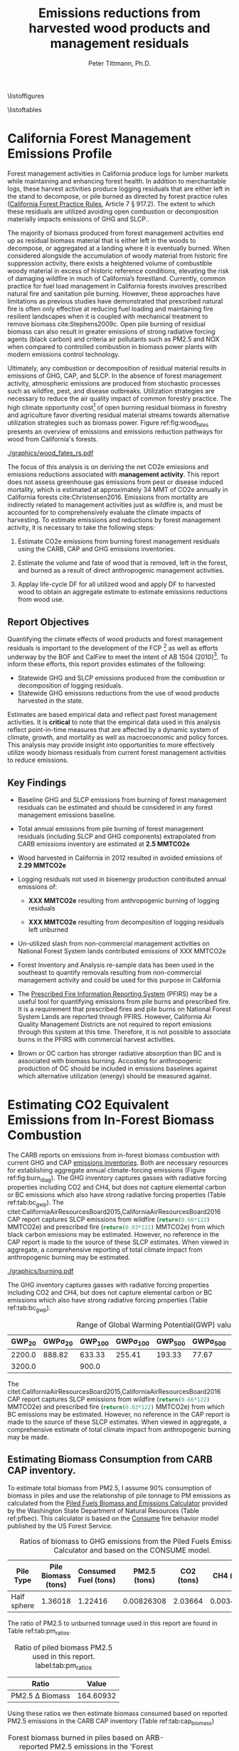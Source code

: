 #+TITLE: Emissions reductions from harvested wood products and management residuals
#+AUTHOR: Peter Tittmann, Ph.D.
#+email: pwt@berkeley.edu
#+LaTeX_CLASS: article
#+LaTeX_CLASS_OPTIONS: [a4paper]
#+LaTeX_HEADER: \usepackage{amssymb,amsmath}
#+LaTeX_HEADER: \usepackage{natbib}
#+LaTeX_HEADER: \usepackage[margin=2cm]{geometry}
#+LaTeX_HEADER: \usepackage{fancyhdr} %For headers and footers
#+LaTeX_HEADER: \pagestyle{fancy} %For headers and footers
#+LATEX_HEADER: \usepackage{acronym}
#+LATEX_HEADER_EXTRA:\acrodef{GHG}{Greenhouse Gas}
#+LATEX_HEADER_EXTRA:\acrodef{SLCP}{Short-Lived Climate Pollutants}
#+LATEX_HEADER_EXTRA:\acrodef{CAP}{Criteria Air Pollutants}
#+LATEX_HEADER_EXTRA:\acrodef{PM2.5}{Particulate Matter 2.5 $\mu$m}
#+LATEX_HEADER_EXTRA:\acrodef{NOX}{Oxides of Nitrogen}
#+LATEX_HEADER_EXTRA:\acrodef{CO2e}{Carbon Dioxide Equivalents}
#+LATEX_HEADER_EXTRA:\acrodef{CARB}{California Air Resources Board}
#+LATEX_HEADER_EXTRA:\acrodef{DF}{Displacement Factor}
#+LATEX_HEADER_EXTRA:\acrodef{FCP}{Forest Climate Plan}
#+LATEX_HEADER_EXTRA:\acrodef{BOF}{California Board of Forestry}
#+LATEX_HEADER_EXTRA:\acrodef{BC}{Black Carbon}
#+LATEX_HEADER_EXTRA:\acrodef{TC}{Total Carbon}
#+LATEX_HEADER_EXTRA:\acrodef{BOE}{California Board of Equalization}
#+LATEX_HEADER_EXTRA:\acrodef{TPO}{Timber Products Output}
#+LATEX_HEADER_EXTRA:\acrodef{OC}{Organic Carbon}
#+LaTeX_HEADER: \usepackage{lastpage} %For getting page x of y
#+LaTeX_HEADER: \usepackage{float} %Allows the figures to be positioned and formatted nicely
#+LaTeX_HEADER: \floatstyle{boxed} %using this
#+LaTeX_HEADER: \usepackage{draftwatermark}
#+LaTeX_HEADER: \restylefloat{figure} %and this command
#+LaTeX_HEADER: \usepackage{url} %Formatting of yrls
#+LATEX_HEADER: \rhead{\includegraphics[width=3cm]{berkeley}}
#+LaTeX_HEADER: \chead{}
#+LaTeX_HEADER: \lfoot{Draft}
#+LaTeX_HEADER: \cfoot{}
#+LaTex_HEADER: \setlength{\parskip}{1em}
#+LaTeX_HEADER: \rfoot{\thepage\ of \pageref{LastPage}}


\pagebreak

\thispagestyle{empty}
 
\listoffigures
 
\listoftables
 
\newpage
 
\pagenumbering{arabic}

* California Forest Management Emissions Profile

Forest management activities in California produce logs for lumber markets while maintaining and enhancing forest health. In addition to merchantable logs, these harvest activities produce logging residuals that are either left in the stand to decompose, or pile burned as directed by forest practice rules ([[http://calfire.ca.gov/resource_mgt/downloads/2013_FP_Rulebook_with_Tech_RuleNo1.pdf][California Forest Practice Rules]], Article 7 §
917.2). The extent to which these residuals are utilized avoiding open combustion or decomposition materially impacts emissions of \ac{GHG} and \ac{SLCP}..

The majority of biomass produced from forest management activities end up as residual biomass material that is either left in the woods to decompose, or aggregated at a landing where it is eventually burned. When considered alongside the accumulation of woody material from historic fire suppression activity, there exists a heightened volume of combustible woody material in excess of historic reference conditions, elevating the risk of damaging wildfire in much of California’s forestland. Currently, common practice for fuel load management in California forests involves prescribed natural fire and sanitation pile burning. However, these approaches have limitations as previous studies have demonstrated that prescribed natural fire is often only effective at reducing fuel loading and maintaining fire resilient landscapes when it is coupled with mechanical treatment to remove biomass cite:Stephens2009c. Open pile burning of residual biomass can also result in greater emissions of strong radiative forcing agents (black carbon) and criteria air pollutants such as \ac{PM2.5} and \ac{NOX} when compared to controlled combustion in biomass power plants with modern emissions control technology. 

Ultimately, any combustion or decomposition of residual material results in emissions of \ac{GHG}, \ac{CAP}, and \ac{SLCP}. In the absence of forest management activity, atmospheric emissions are produced from stochastic processes such as wildfire, pest, and disease outbreaks. Utilization strategies are necessary to reduce the air quality impact of common forestry practice. The high climate opportunity cost[fn:4] of open burning residual biomass in forestry and agriculture favor diverting residual material streams towards alternative utilization strategies such as biomass power. Figure ref:fig:wood_fates presents an overview of emissions and emissions reduction pathways for wood from California's forests. 

#+CAPTION: Overview of fates of wood resulting from harvest and mortality in California forests. Note that time is not represented in this figure. \label{fig:wood_fates} 
#+ATTR_LATEX: :width 0.75\textwidth
[[./graphics/wood_fates_rs.pdf]]


The focus of this analysis is on deriving the net \ac{CO2e} emissions and emissions reductions associated with *management activity*. This report does not assess greenhouse gas emissions from pest or disease induced mortality, which is estimated at approximately 34 MMT of \ac{CO2e} annually in California forests cite:Christensen2016. Emissions from mortality are indirectly related to management activities just as wildfire is, and must be accounted for to comprehensively evaluate the climate impacts of harvesting. To estimate emissions and reductions by forest  management activity, it is necessary to take the following steps:

1. Estimate \ac{CO2e} emissions from burning forest management
   residuals using the \ac{CARB}, \ac{CAP} and \ac{GHG} emissions inventories.

2. Estimate the volume and fate of wood that is removed, left in the
   forest, and burned as a result of direct anthropogenic management
   activities.

3. Applay life-cycle \ac{DF} for all utilized wood and apply \ac{DF} to harvested wood to obtain an aggregate estimate to estimate emissions reductions from wood use.

** Report Objectives

Quantifying the climate effects of wood products and forest management
residuals is important to the development of the \ac{FCP} [fn:1] as well as efforts underway by the \ac{BOF} and CalFire to meet the intent of AB 1504 (2010)[fn:2]. To
inform these efforts, this report provides estimates of the following:

 - Statewide \ac{GHG} and \ac{SLCP} emissions produced from the combustion or
   decomposition of logging residuals.
 - Statewide \ac{GHG} emissions reductions from the use of wood products harvested in
   the state.


Estimates are based empirical data and reflect past forest
management activities. It is *critical* to note that the empirical
data used in this analysis reflect point-in-time measures that are
affected by a dynamic system of climate, growth, and mortality as well as macroeconomic and policy forces. This analysis may provide insight into
opportunities to more effectively utilize woody biomass residuals from
current forest management activities to reduce emissions. 

** Key Findings
- Baseline \ac{GHG} and \ac{SLCP} emissions from burning of forest
  management residuals can be estimated and should be considered in
  any forest management emissions baseline.

- Total annual emissions from pile burning of forest management residuals
  (including \ac{SLCP} and \ac{GHG} components) extrapolated from CARB emissions
  inventory are estimated at *2.5 MMTCO2e*

- Wood harvested in California in 2012 resulted in avoided emissions of
  *2.29 MMTCO2e*

- Logging residuals not used in bioenergy production contributed annual
  emissions of:
  - *XXX MMTCO2e* resulting from anthropogenic burning of logging residuals

  - *XXX MMTCO2e* resulting from decomposition of logging residuals left
    unburned

- Un-utilized slash from non-commercial management activities on
  National Forest System lands contributed emissions of XXX MMTCO2e

- Forest Inventory and Analysis re-sample data has been used in the
  southeast to quantify removals resulting from non-commercial
  management activity and could be used for this purpose in California

- The [[https://ssl.arb.ca.gov/pfirs/][Prescribed Fire Information Reporting System]] (PFIRS) may be a useful tool for quantifying
  emissions from pile burns and prescribed fire. It is a requirement that prescribed fires and pile
  burns on National Forest System Lands are reported through PFIRS. However, California Air Quality Management
  Districts are not required to report emissions through this system at this time. Therefore, it is not possible to associate burns in the PFIRS with commercial harvest activities.

- Brown or \ac{OC} carbon has stronger radiative absorption than \ac{BC} and is associated with biomass burning. Accosting for anthropogenic production of \ac{OC} should be included in emissions baselines against which alternative utilization (energy) should be measured against.

* Estimating CO2 Equivalent Emissions from In-Forest Biomass Combustion


The \ac{CARB} reports on emissions from in-forest biomass combustion with current \ac{GHG} and \ac{CAP} [[http://www.arb.ca.gov/ei/ei.htm][emissions inventories]]. Both are necessary resources for establishing aggregate annual climate-forcing emissions (Figure ref:fig:burn_diag). 
The GHG inventory captures
gasses with radiative forcing properties including CO2 and CH4, but does not capture elemental
carbon or \ac{BC} emissions which also have strong radiative
forcing properties (Table ref:tab:bc_gwp). The citet:CaliforniaAirResourcesBoard2015,CaliforniaAirResourcesBoard2016
\ac{CAP} report captures \ac{SLCP} emissions from wildfire
(src_python{return(0.66*122)} MMTCO2e) and prescribed fire
(src_python{return(0.03*122)} MMTCO2e) from which black carbon emissions may be estimated. However, no reference in the CAP report is made to the source of these
SLCP estimates. When viewed in aggregate, a comprehensive reporting of total climate impact from anthropogenic burning may be estimated. 


#+CAPTION: Data sources available from CARB for estimating \ac{GHG} and \ac{SLCP} emissions from forest management. \label{fig:burn_diag}
#+ATTR_LATEX: :width 0.75\textwidth
#+Results: fig:burn_diag
[[./graphics/burning.pdf]]

The \ac{GHG} inventory captures
gasses with radiative forcing properties including CO2 and CH4, but does not capture elemental
carbon or \ac{BC} emissions which also have strong radiative
forcing properties (Table ref:tab:bc_gwp). 

#+NAME: tab:bc_gwp
#+BEGIN_SRC sqlite :db fcat_biomass.sqlite :colnames yes :exports results
select gwp_20 "GWP_{20}",
       gwp_20_std "GWP\sigma_{20}",
       gwp_100 "GWP_{100}",
       gwp_100_std "GWP\sigma_{100}",
       gwp_500 "GWP_{500}",
       gwp_500_std "GWP\sigma_{500}",
       source "Source" from bc_gwp;
#+END_SRC

#+CAPTION: Range of Global Warming Potential(GWP) values for Black Carbon.\label{tab:bc_gwp}
#+RESULTS: tab:bc_gwp
| GWP_{20} | GWP\sigma_{20} | GWP_{100} | GWP\sigma_{100} | GWP_{500} | GWP\sigma_{500} | Source                          |
|----------+----------------+-----------+-----------------+-----------+-----------------+---------------------------------|
|   2200.0 |         888.82 |    633.33 |          255.41 |    193.33 |           77.67 | citet:Fuglestvedt2010           |
|   3200.0 |                |     900.0 |                 |           |                 | citet:CaliforniaAirResourcesBoard2015 |


The citet:CaliforniaAirResourcesBoard2015,CaliforniaAirResourcesBoard2016
\ac{CAP} report captures \ac{SLCP} emissions from wildfire
(src_python{return(0.66*122)} MMTCO2e) and prescribed fire
(src_python{return(0.03*122)} MMTCO2e) from which \ac{BC} emissions may be estimated. However, no reference in the \ac{CAP} report is made to the source of these
SLCP estimates. When viewed in aggregate, a comprehensive estimate of total climate impact from anthropogenic burning may be made. 
** Estimating Biomass Consumption from \ac{CARB} \ac{CAP} inventory.

To estimate total biomass from \ac{PM2.5}, I assume 90% consumption of biomass in piles and use the relationship of pile tonnage to PM emissions as calculated from the [[http://depts.washington.edu/nwfire/piles/][Piled Fuels Biomass and Emissions Calculator]] provided by the Washington State Department of Natural Resources (Table ref:pfbec). This calculator is based on the [[http://www.fs.fed.us/pnw/fera/research/smoke/consume/index.shtml][Consume]] fire behavior model published by the US Forest Service. 

#+NAME: tab:pfe_calc
#+BEGIN_SRC python :results raw :exports results
import pandas as pd
from tabulate import tabulate

# Emissions ratios frrom consume
pfbec = pd.read_csv('fera_pile_cemissions.csv', header=1)
items=['Pile Type',
       'Adjusted Volume (ft^3)',
       'Pile Biomass (tons)',
       'Consumed Fuel (tons)',
       'PM2.5 (tons)',
       'CO2 (tons)',
       'CH4 (tons)']
items.pop(1)
return(tabulate([list(row) for row in pfbec[items].values], headers=items, tablefmt = 'orgtbl'))
#+END_SRC
#+CAPTION: Ratios of biomass to \ac{GHG} emissions from the Piled Fuels Emissions Calculator and based on the CONSUME model. 
#+NAME: pfbec
#+RESULTS: tab:pfe_calc
| Pile Type   | Pile Biomass (tons) | Consumed Fuel (tons) | PM2.5 (tons) | CO2 (tons) | CH4 (tons) |
|-------------+---------------------+----------------------+--------------+------------+------------|
| Half sphere |             1.36018 |              1.22416 |   0.00826308 |    2.03664 | 0.00343071 |


The ratio of \ac{PM2.5} to unburned tonnage used in this report are found in Table ref:tab:pm_ratios. 

#+CAPTION: Ratio of piled biomass \ac{PM2.5} used in this report. label:tab:pm_ratios
| Ratio                  |     Value |
|------------------------+-----------|
| \ac{PM2.5} \Delta Biomass | 164.60932 |
#+TBLFM: @2$2=remote(pfbec,@2$2)/remote(pfbec,@2$4)


Using these ratios we then estimate biomass consumed based on reported \ac{PM2.5} emissions in the \ac{CARB} \ac{CAP} inventory (Table ref:tab:cap_biomass)



#+NAME:   tab:cap_pmbiomass2015
#+BEGIN_SRC sqlite :db fcat_biomass.sqlite :colnames yes :exports results
select year,printf("%.2f","PM2_5"*365) "PM2.5 (t)", printf("%.2f","PM2_5"*365*(1.360178/0.008263)) "Pile-Burned Biomass (t)" from cpe_allyears where eicsoun = 'FOREST MANAGEMENT';
#+END_SRC
#+CAPTION: Forest biomass burned in piles based on ARB-reported PM2.5 emissions in the 'Forest Management' category. label:tab:cap_biomass
#+RESULTS: tab:cap_pmbiomass2015
| YEAR | PM2.5 (t) | Pile-Burned Biomass (t) |
|------+-----------+-------------------------|
| 2000 |   5474.31 |               901129.28 |
| 2005 |   5474.31 |               901129.28 |
| 2010 |   5474.31 |               901129.28 |
| 2012 |    5477.3 |               901621.96 |
| 2015 |   5480.51 |               902150.69 |


** Estimating Black Carbon Emissions from Biomass Burning


\acf{BC} is not directly reported by statewide emissions summaries.\ac{BC} is a fraction of the \ac{TC} component of \ac{PM2.5}. \ac{PM2.5} emissions are published annually by \ac{CARB} ([[http://www.arb.ca.gov/ei/emissiondata.htm][Criteria air pollutant (CAP) emissions estimates]]). 
By using the 2015 CAP emissions estimates shown in Table ref:tab:arb_pm_ann with estimated ratios of 
smoldering to flaming combustion for hand/machine piled burns, prescribed 
natural fire and wildfire from citet:Ward1989, Black Carbon emissions
can be calculated from PM
2.5 with Eq. eqref:eq-bc


#+NAME: tab:arb_pm_ann
#+BEGIN_SRC sqlite :db fcat_biomass.sqlite :colnames yes :exports results
select eicsoun as 'Source (\ac{CARB} nomenclature)',
case when eicsoun = 'ALL VEGETATION'
     then 'Wildfire'
     when eicsoun = 'FOREST MANAGEMENT'
     then 'Pile burning'
     when eicsoun = 'WILDLAND FIRE USE (WFU)'
     then 'Prescribed natural fire'
end as 'Description',
printf("%.2f", pm2_5*365) as 'PM 2.5 (t y^{-1})' from cpe_2015 WHERE eicsoun in ('FOREST MANAGEMENT','WILDLAND FIRE USE (WFU)','ALL VEGETATION');
#+END_SRC

#+RESULTS: tab:arb_pm_ann
| Source (\ac{CARB} nomenclature) | Description             | PM 2.5 (t y^{-1}) |
|---------------------------------+-------------------------+-------------------|
| ALL VEGETATION                  | Wildfire                |         137630.15 |
| FOREST MANAGEMENT               | Pile burning            |           5480.51 |
| WILDLAND FIRE USE (WFU)         | Prescribed natural fire |           6802.43 |

#+CAPTION: Emissions of PM 2.5 in 2015 as reported by CARB \label{tab:arb_pm_ann}


Using the 2015 \ac{CAP} emissions estimates shown in Table ref:tab:arb_pm_ann with estimated ratios of smoldering to flaming combustion for hand/machine piled burns, prescribed natural fire and wildfire from citet:Ward1989, \ac{BC} emissions can be estimated from PM 2.5 using equation eqref:eq-bc


#+BEGIN_LaTeX
\begin{align}
BC &= \left( PM_{2.5} \times F \times TC_f \times BC_f\right) + \left( PM_{2.5} \times S \times TC_s \times BC_s\right) \label{eq-bc} \\
\text{where:} \nonumber \\
BC &= \text{Black Carbon (mass units)} \nonumber \\
PM_{2.5} &= PM_{2.5} \text{ (mass units)} \nonumber \\
F &= \text{Percent of combustion in flaming phase} \nonumber \\
TC_f &= \text{Total Carbon fraction of } PM_{2.5} \text{ for flaming phase} \nonumber \\
BC_f &= \text{Black Carbon fraction of Total Carbon for flaming phase} \nonumber \\
S &= \text{Percent of combustion in smoldering phase} \nonumber \\
TC_s &= \text{Total Carbon fraction of } PM_{2.5} \text{ for smoldering phase} \nonumber \\
BC_s &= \text{Black Carbon fraction of Total Carbon for smoldering phase} \nonumber
\end{align}
#+END_LaTeX

# [[http://mathurl.com/ha5ugpu.png]]



The ratio of smoldering to flaming combustion behavior for each biomass burning scenario means that each has a different \ac{BC} \Delta \ac{PM2.5}
ratio. To arrive at a rough estimate of \ac{BC} emissions based on PM2.5, ratios from  citet:Ward1989 and citet:Jenk1996 ratios in Table ref:tab:bc_pm are used herein.
#+NAME:   tab:bc_pm
#+BEGIN_SRC sqlite :db fcat_biomass.sqlite :colnames yes :exports results
select combustion 'Combustion', context 'Context', avg(tc)/100 'TC t^{-1} \ac{PM2.5}',avg(tc_coefv) 'TC_{Cv} t^{-1} \ac{PM2.5}', avg(ec)/100 'BC t^{-1} TC', avg(ec_coefv) 'BC_{Cv} t^{-1} \ac{PM2.5}', avg(oc)/100 'OC t^{-1} TC' from ward89_2 group by context, combustion;


-- Old one bad
--select source as 'Source', 
--       "Unnamed 0" as 'BC_f t^{-1} PM',
--       "Unnamed 1" as 'BC_s t^{-1} PM'
--       tc_f_cv as 'TC_f^{Cv} t^{-1} PM',
--       ec_f_cv as 'BC_f^{Cv} t^{-1} TC', 
--       tc_s_cv as 'TC_s^{Cv} t^{-1} PM',
--       ec_s_cv as 'BC_s^{Cv} t^{-1} TC' from ec_ratios;

#+END_SRC
#+CAPTION: Factors used for calculating \ac{BC} emissions. Combustion refers to flaming (f) or smoldering(s) phases and context establishes if the ratio is used in on modeling emissions from wildfire (wf) or pile burns (p). \ac{BC} is a fraction of \ac{TC} which is a fraction of total \ac{PM2.5}. \ac{OC} is reported here for reference only. Coefficients of variation (C_v) are reported here as well. \label{tab:bc_pm}
#+RESULTS: tab:bc_pm
| Combustion | Context | TC t^{-1} \ac{PM2.5} | TC_{Cv} t^{-1} \ac{PM2.5} | BC t^{-1} TC | BC_{Cv} t^{-1} \ac{PM2.5} | OC t^{-1} TC |
|------------+---------+----------------------+---------------------------+--------------+---------------------------+--------------|
| f          | p       |                0.621 |                      0.07 |        0.023 |                      0.15 |        0.598 |
| s          | p       |                0.587 |                      0.03 |         0.02 |                      0.41 |       0.5675 |
| f          | wf      |                0.608 |                      0.09 |       0.1108 |                     0.506 |       0.4976 |
| s          | wf      |                0.641 |                      0.08 |        0.045 |                      0.29 |      0.59625 |

Given the variance in \ac{BC} production from smoldering (\pm 15%) and flaming (\pm 41%) phases (Table ref:tab:bc_pm), actual emissions of \ac{BC}  may vary substantially depending on combustion. In addition to these estimates cite:Chow2010 provides an alternative source for estimates of \ac{BC} and \ac{OC} emissions in the state in 2006. Further work is necessary to evaluate the impacts of \ac{OC} on the net \ac{CO2e} emissions from pile burning. cite:Pokhrel2016 estimated the absorptive properties of \ac{OC} to be 1.5 - 2.5 that of \ac{BC}. cite:Chow2010 estimated that 29,530 Mt of \ac{OC} was emitted from wildfires in 2006. 

# [[https://github.com/peteWT/fcat_biomass/blob/master/graphics/bc_prob_gwp.png?raw=true]]


** Estimating \ac{GHG} Emissions from Biomass Burning
   The \ac{CARB} GHG emissions inventory resolved to combustion source (piles, prescribed, etc.) for forests and rangelands has not been updated since 2004. To provide a comparable estimate of GHG emissions from pile burning we use the ratio of \ac{PM2.5} to the net \ac{CO2e} emissions from all \ac{GHG} species produced from the Piled Fuels Eissions Calculator (CONSUME model equations) sources two approaches are taken. As \ac{PM2.5} is reported in the \ac{CAP} for pile burning we can apply this ratio to estimate \ac{GHG} emissions for the same time period.


To estimate \ac{GHG} emissions from *pile burning*, we use the ratio of
\ac{PM2.5} to CO2 and to CH4 from the Piled Fuels Emissions Calculator. These ratios are then applied to \ac{CARB}-reported \ac{PM2.5} emissions to estimate \ac{GHG} emissions (Table ref:tab:pfe_calc).


\ac{GHG} emissions from *wildfire and prescribed fire* are difficult to estimate at present but the
[[http://www.arb.ca.gov/cc/inventory/archive/tables/net_co2_flux_2007-11-19.pdf][\ac{CARB} \ac{GHG} emissions inventory]] provided estimates for years between 1994 and 2004 (Table ref:arb_ghg_2004).

#+NAME: arb_ghg_2004
#+BEGIN_SRC sqlite :db fcat_biomass.sqlite :colnames yes :exports results
select sc_cat as "Source Category", printf("%.2f",avg(mmtco2e)) as "Average annual emissions 1994-2004 MMt CO2e" from arb_co2 where sc_cat in ('Forest and rangeland fires', 'Timber harvest slash')  group by sc_cat;
#+END_SRC
#+CAPTION: Annual \ac{GHG} Emissions estimated from CARB \ac{GHG} emissions inventory \label{arb_ghg_2004}
#+RESULTS: arb_ghg_2004
| Source Category            | Average annual emissions 1994-2004 MMt CO2e |
|----------------------------+---------------------------------------------|
| Forest and rangeland fires |                                        2.02 |
| Timber harvest slash       |                                        0.16 |

** Estimating Total Emissions from Biomass Burning
label:sec:pile_emissions

To arrive at an annual estimate of total \ac{CO2e} emissions, we combine \ac{BC} emissions estimates from the \ac{CARB} \ac{CAP} Emissions Inventory with the  [[http://www.fs.fed.us/pnw/fera/research/smoke/consume/index.shtml][USFS CONSUME]] model combustion ratios. Overall, this analysis demonstrates that substantial emissions from forest management residuals have been reported by CARB emissions inventories and that such inventories could be utilized to establish a baseline condition for \ac{CO2e} emissions from forest management (Table ref:tab:pile_summary). 

Total emissions resulting from *pile burned* forest management residuals
can then be derived for the two greenhouse gasses produced from pile
burning (CO2, CH4) and from BC (Table ref:tab:arb_pm_ann).

#+NAME: tab:emissions_pb
#+BEGIN_SRC python :results raw :exports results
import utils as ut
import pandas as pd
from tabulate import tabulate

#GWP
ch4 = ut.ch4GWP

#SQLite Database connection
sqdb = ut.sqlitedb('fcat_biomass')

# Emissions ratios frrom consume
pfbec = pd.read_csv('fera_pile_cemissions.csv', header=1)

#Emissions ratios for BC from PM2.5
ward = ut.gData('13UQtRfNBSJ81PXxbYSnB2LrjHePNcvhJhrsxRBjHpoY', 475419971)

pmAnn = pd.read_sql('''
                        select year,
                                eicsoun,
                                "PM2_5"*365 an_pm25_av
                        from cpe_allyears
                        where eicsoun = 'FOREST MANAGEMENT';
                    ''', sqdb['cx'])


def pmSpRatio(sp):
    """
    calculate ratio of pm2.5 to species (CH4, Co2, biomass, etc.
    """
    return pfbec[sp]/pfbec['PM2.5 (tons)']

def bioPm(pm):
    """
    calculate biomass from Consume ratio for PM2.5
    """
    return pm * (pfbec['Pile Biomass (tons)']/pfbec['PM2.5 (tons)'])

#Calculate CO2 from biomass
co2t = lambda x: x * pmSpRatio('CO2 (tons)')

#Calculate CH4 from biomass
ch4t = lambda x: x* pmSpRatio('CH4 (tons)')

pmAnn['biomass_t']=pmAnn.an_pm25_av.apply(bioPm)
pmAnn['co2_t'] = pmAnn.an_pm25_av.apply(co2t)
pmAnn['ch4_t'] = pmAnn.an_pm25_av.apply(ch4t)
pmAnn['ch4_co2e'] = pmAnn.ch4_t * ch4
pmAnn['bc_co2e']= pmAnn.an_pm25_av.apply(ut.pm2bcPiles)
pmAnn['bc_co2e_h']= pmAnn.an_pm25_av.apply(ut.pm2bcPiles, est='high')
pmAnn['bc_co2e_l']= pmAnn.an_pm25_av.apply(ut.pm2bcPiles, est='low')
#pmAnn['t_co2e']= pmAnn.co2_t + pmAnn.ch4_co2e + pmAnn.bc_co2e

return(tabulate([list(row) for row in pmAnn[['YEAR','EICSOUN','co2_t','ch4_co2e','bc_co2e','bc_co2e_h','bc_co2e_l']].values], headers=['Year','Emissions source','CO2 (t)', 'CH4 (tCO2e)', 'BC (tCO2e)', 'BC-h (tCO2e)', 'BC-l (tCO2e)'], tablefmt = 'orgtbl'))
#+END_SRC

#+NAME: bc_emissions
#+RESULTS: tab:emissions_pb
| Year | Emissions source  |     CO2 (t) | CH4 (tCO2e) |  BC (tCO2e) | BC-h (tCO2e) | BC-l (tCO2e) |
|------+-------------------+-------------+-------------+-------------+--------------+--------------|
| 2000 | FOREST MANAGEMENT | 1.34928e+06 |     56821.3 | 6.21335e+06 |  7.18357e+06 |  5.31602e+06 |
| 2005 | FOREST MANAGEMENT | 1.34928e+06 |     56821.3 | 6.21335e+06 |  7.18357e+06 |  5.31602e+06 |
| 2010 | FOREST MANAGEMENT | 1.34928e+06 |     56821.3 | 6.21335e+06 |  7.18357e+06 |  5.31602e+06 |
| 2012 | FOREST MANAGEMENT | 1.35002e+06 |     56852.3 | 6.21674e+06 |  7.18749e+06 |  5.31892e+06 |
| 2015 | FOREST MANAGEMENT | 1.35081e+06 |     56885.7 | 6.22039e+06 |  7.19171e+06 |  5.32204e+06 |

The total \ac{CO2e} emissions from pile burning forestry residuals as reported by \ac{CARB} are shown in Table ref:tab:pile_summary 


#+NAME: tab:pile_summary
|  MMt CO2e | Source                                   |
|-----------+------------------------------------------|
| 1.4065744 | \ac{CO2e} \ac{GHG} pile burning          |
|   6.21335 | \ac{CO2e} \ac{BC}  pile burning          |
|   7.18357 | \ac{CO2e} \ac{BC}  pile burning  -- high |
|   5.31602 | \ac{CO2e} \ac{BC}  pile burning  -- high |
|-----------+------------------------------------------|
| 7.6199244 | *Total MMt CO2e*                         |
#+TBLFM: $1=vsum(@2..3)::@2$1=(vmean(remote(bc_emissions,@2$3..@6$3))+vmean(remote(bc_emissions,@2$4..@6$4)))/1000000::@3$1=vmean(remote(bc_emissions,@3$5)/1000000::@4$1=vmean(remote(bc_emissions,@3$6)/1000000::@5$1=vmean(remote(bc_emissions,@3$7)/1000000
#+CAPTION: Total annual \ac{CO2e} emissions estimate from pile burning of forestry residuals.

These emissions are substantial and represent a significant opportunity to increase emissions reduction already realized from forestry. Ensuring that piled biomass from forest management activities are chipped and used in energy applications could eliminate up to 83% (7.18 MMT \ac{CO2e}) of these emissions. 

* Estimating Emissions Impact from Utilization of Harvested Wood
Wood harvested from California's forests are utilized in a variety of construction,
landscaping, and consumer products. During the manufacture of these products, this wood is fractionated 
through a multi-stage process of harvesting, processing, and utilization to reside in several residual biomass fates (below). 

+ Logging Residuals :: Tops, limbs, and sub-merchantable material produced from harvest activities in the woods. These residuals may be left on site to naturally decompose or disposed of by anthropogenic pile burning or wildfire.
+ Processing (Mill) Residuals :: Sawdust, shavings, bark, and off cuts from primary and secondary manufacturing. These residuals may be directed towards alternative product streams (i.e. wood pellet, wood chip, power and heat generation) or sent to a landfill.
+ Construction Debris :: Fraction of wood used in construction or finished products that are not integrated into its final form. These residuals are most commonly sent to a landfill.
+ Demolition :: Wood used in construction that has reached the end of its useful life. These residuals are most commonly sent to a landfill.

These biomass fates have widely variable time horizons for the return of fixed carbon to the atmosphere. The extent to to which harvested wood is utilized can greatly influence the net emissions impact attributed to the initial forest management activity. While wood products used in construction, finished products, or other stable environments may sequester carbon for a long period, residues sent to landfills or left in the woods as slash emit climate forcing gasses to the atmosphere. Some of these wood residues may be redirected towards alternative controlled combustion applications (i.e., pellet production, power and heat generation)to avoid emissions.

Ultimately the fate of these pools are determined by a highly dynamic political and economic system. To understand how policy decisions will impact the fate and subsequent climate impact of harvested wood products, a detailed process model is necessary to track the distribution of harvested wood material. Figure ref:wood_fates

# [[https://www.lucidchart.com/publicSegments/view/52a1774e-7722-4ebf-8e1a-e8fc6837bfee/image.png]] 

** Disposition of Harvested Wood in California.
To provide a rough estimate of the fate of annually harvested roundwood material, we estimate the volume of wood biomass residing in logging, processing, and construction residuals. To estimate current values, we apply known milling efficiency improvements, logging utilization rates, and construction use efficiency to historical production volumes. 
*** Logging Residues
 According to citet:Morgan, logging residues produced from sawlog harvest can be estimated using a factor of 0.0302 (+/-.0123 @95%CI) times the total cubic sawlog volume delivered to a mill. citet:Simmons2014 found that logging utilization has decreased in Idaho from 1990 to 2011 by 72%. Unfortunately, we cannot say how logging residue production has changed over time in California. For the purpose of this analysis, we will assume that similar changes have occurred in California timber harvesting. 

 We estimate logging residue production factor for years before 1990 based on the following equation. We assume 1990 residue ratios for all years prior.

 #+BEGIN_LaTeX

 \begin{align*}
 V\llap{--}lr_{x} = V\llap{--}rw_{x}\left(\eta_{04}+\left(\eta_{o4}\eta_\Delta\right)\right)\\
 \text{Where:}\\
 V\llap{--}rw_{x} = \text{Rundwood volume harvested in year }x\\
 \eta_{04} = \mathcal{N}(0.0302,0.0123) \text{ ratio of logging residues to roundwood harvested in CA, 2004}\\
 \eta_\Delta = 0.72 \text{ (percent change in efficiency over time period)}\\
 \end{align*}
 #+END_LaTeX

 For logging residue production factors between 1990 and 2004, we calculate logging residues by adjusting the logging residual ratio reported by citet:Morgan with the percent change in logging residual ratios estimated for Idaho by citet:Simmons2014. To reflect the uncertainty in the estimate provided by citet:Morgan, we estimate the logging residual using a randomly selected value from a normal probability distribution defined by the estimate and upper and lower bounds of the 95% confidence interval provided:

 #+BEGIN_LaTeX

 \begin{align*}
 V\llap{--}lr_{x} = V\llap{--}rw_{x}\left(\eta_{04}+ \left(\eta_{04}\left(\left(Y_1-x\right)\frac{\eta_\Delta}{Y_\Delta}\right)\right)\right)\\
 \text{Where:}\\
 V\llap{--}rw_{x} = \text{Roundwood volume harvested in year }x\\
 \eta_{04} = \mathcal{N}(0.0302,0.0123) \text{ ratio of logging residues to roundwood harvested in CA, 2004}\\
 Y_1 = 2004 \text{ (year for which logging residual estimate available for CA)} \\
 x = \text{year for which logging residues are calculated}\\
 \eta_\Delta = 0.72 \text{ (percent change in logging residue ratio over time period)}\\
 Y_\Delta = 21\text{ (number of years over which logging residue ratio decreased)}
 \end{align*}
 #+END_LaTeX

 Logging residual volume in years following 2004 are calculated as follows:

 #+BEGIN_LaTeX
 \begin{align*}
 V\llap{--}lr_{x} = V\llap{--}rw_{x}\left(\eta_{04}- \left(\eta_{04}\left(\left(x-Y_1\right)\frac{\eta_\Delta}{Y_\Delta}\right)\right)\right)\\
 \text{Where:}\\
 V\llap{--}rw_{x} = \text{Rundwood volume harvested in year }x\\
 \eta_{04} = \mathcal{N}(0.0302,0.0123) \text{ ratio of logging residues to roundwood harvested in CA, 2004}\\
 Y_1 = 2004 \text{ (year for which logging residual estimate available for CA)} \\
 x = \text{year for which logging residues are calculated}\\
 \eta_\Delta = 0.72 \text{ (percent change in logging residue ratio over time period)}\\
 Y_\Delta = 21\text{ (number of years over which logging residue ratio decreased)}
 \end{align*}
 #+END_LaTeX
 
*** Processing Residues
 Milling efficiency has increased by roughly 14% in California in the period between 1970 and 2006 citet:Keegan2010. For this analysis we assume a continuous improvement such that for years prior to 1970, milling efficiency in year $x$ is calculated as:

 #+BEGIN_LaTeX

 \begin{align*}
 V\llap{--}mr_{x} = V\llap{--}rw_{x} \left(\eta_{70}-\left((Y_1-x)\frac{\eta_\Delta}{Y_\Delta}\right\right)\\
 \text{Where:}\\
 V\llap{--}rw_{x} = \text{Rundwood volume harvested in year }x\\
 \eta_{70} = 0.42 \text{ (milling efficiency in 1970)}\\
 Y_1 = 1970 \text{ (earliest year mill efficiency available for)} \\
 x = \text{year for which milling residues are calculated}\\
 \eta_\Delta = 0.06\text{ (increase in milling efficiency from 1970-2011)}\\
 Y_\Delta = 41\text{ (number of years overwhihc milling efficiency increased)}
 \end{align*}
 #+END_LaTeX

For years after 1970, milling efficiency for year $x$ is calculated as:

 #+BEGIN_LaTeX
 \begin{align*}
 V\llap{--}mr_{x} = V\llap{--}rw_{x} \left(\eta_{70}+\left((x-Y_1)\frac{\eta_\Delta}{Y_\Delta}\right\right)\\
 \text{Where:}\\
 V\llap{--}rw_{x} = \text{Rundwood volume harvested in year }x\\
 \eta_{70} = 0.42 \text{ (milling efficiency in 1970)}\\
 Y_1 = 1970 \text{ (earliest year mill efficiency available for)} \\
 x = \text{year for which milling residues are calculated}\\
 \eta_\Delta = 0.06\text{ (increase in milling efficiency from 1970-2011)}\\
 Y_\Delta = 41\text{ (number of years overwhihc milling efficiency increased)}
 \end{align*}
 #+END_LaTeX

*** Construction Residues
To estimate annualized construction waste material, we apply the ratio of construction and demolition debris to finished wood products from citet:McKeever2004 to roundwood harvest volumes from the \ac{BOE} (cite:CaliforniaStateBoardofEqualization2015). In 2002, construction debris was estimated as approximately 15% of the total wood used in construction. Of note is that the data from citeauthor:McKeever2004 is sparse and should be considered unreliable for years other than those for which it is reported. 

*** Demolition Debris 
Debris from wood produced from wood grown on California forestland is outside of the scope of this report.

*** Harvested Wood Residue Summary
The following Table ref:tab:me_and_lr presents ten year average estimates of logging and milling residuals, finished lumber, and construction debris based on \ac{BOE} roundwood harvest volumes.

#+NAME: tab:me_and_lr
 #+BEGIN_SRC python :results raw :exports results
 import pandas as pd
 import utils as ut
 from tabulate import tabulate
 
 sqdb = ut.sqlitedb()


 sqdb['cx'].create_function('log_res', 2, ut.lr)
 sqdb['cx'].create_function('mill_res', 2, ut.me)
 #crs = con.cursor()

 #first 'f' calculates annual volumes by pool, second 'f' calculates 10-year everage pools.

 #f = pd.read_sql_query('select year "Year", total_mmbf/{uc} as "Total RW", log_res(year, total_mmbf/{uc}) as "LR", mill_res(year, total_mmbf/{uc}) as "MR", (total_mmbf/{uc})-mill_res(year, total_mmbf/{uc}) "FL",((total_mmbf/{uc})-mill_res(year, total_mmbf/{uc}))*0.15 "CD" from boe'.format(uc=ut.mmbf2mcf), sqdb['cx'])

 f = pd.read_sql_query("""with foo as (select min(year)+10 mny from boe)
     select s1.year-10 "10-year start",
     	    s1.year "10-year end",
	    avg(s2.total_mmbf/{uc}) as "RW",
	    avg(log_res(s2.year, s2.total_mmbf/{uc})) as "LR",
	    avg(mill_res(s2.year, s2.total_mmbf/{uc})) as "MR",
	    avg((s2.total_mmbf/{uc})-mill_res(s2.year, s2.total_mmbf/{uc})) "FL",
	    avg(((s2.total_mmbf/{uc})-mill_res(s2.year, s2.total_mmbf/{uc}))*0.15) "CD"
	    from boe s1, 
	    	 boe s2,
		 foo
            where s2.year between s1.year - 10 and s1.year 
	    and s1.year >= foo.mny
	    group by s1.year 
	    order by s1.year;""".format(uc=ut.mmbf2mcf), sqdb['cx'])
 f.to_sql('tenyear_pools_boe', sqdb['cx'], if_exists = 'replace')
 return(tabulate([list(row) for row in f.values], headers=f.columns.tolist(), tablefmt = 'orgtbl'))
 #+END_SRC

#+ATTR_LATEX: :environment longtable
#+CAPTION: Ten-year average logging and mill residual estimates based on BOE harvest volumes in Million Cubic Feet (MCF). RW:Roundwood harvested, LR: Logging residues, MR: Mill Residues, FL: Finished Lumber, CD: Construction Debris
 #+RESULTS: tab:me_and_lr
 | 10-year start | 10-year end |      RW |      LR |      MR |      FL |      CD |
 |---------------+-------------+---------+---------+---------+---------+---------|
 |          1978 |        1988 | 681.701 | 35.8667 | 299.522 | 382.179 | 57.3269 |
 |          1979 |        1989 | 680.582 | 39.1867 | 300.229 | 380.353 | 57.0529 |
 |          1980 |        1990 | 681.083 | 42.8827 | 301.528 | 379.555 | 56.9333 |
 |          1981 |        1991 | 681.601 | 26.0422 | 302.612 | 378.989 | 56.8483 |
 |          1982 |        1992 | 686.631 | 41.6731 | 305.606 | 381.025 | 57.1538 |
 |          1983 |        1993 | 695.872 | 27.7535 | 310.422 | 385.451 | 57.8176 |
 |          1984 |        1994 | 678.459 | 31.3573 |   303.4 | 375.059 | 56.2589 |
 |          1985 |        1995 | 657.737 | 29.2765 | 294.892 | 362.845 | 54.4267 |
 |          1986 |        1996 | 631.918 | 30.4511 | 284.093 | 347.825 | 52.1738 |
 |          1987 |        1997 | 600.752 | 26.2797 | 270.919 | 329.833 | 49.4749 |
 |          1988 |        1998 | 560.495 | 27.6613 | 253.572 | 306.923 | 46.0384 |
 |          1989 |        1999 | 518.282 | 23.4008 | 235.308 | 282.975 | 42.4462 |
 |          1990 |        2000 | 477.206 | 21.3967 | 217.442 | 259.764 | 38.9645 |
 |          1991 |        2001 | 436.798 | 17.5221 |  199.72 | 237.078 | 35.5618 |
 |          1992 |        2002 | 411.648 | 14.6324 | 188.838 |  222.81 | 33.4214 |
 |          1993 |        2003 | 389.756 | 17.7573 | 179.386 |  210.37 | 31.5555 |
 |          1994 |        2004 | 370.287 | 13.1272 | 171.013 | 199.274 | 29.8912 |
 |          1995 |        2005 | 360.411 | 12.8691 | 166.982 | 193.429 | 29.0143 |
 |          1996 |        2006 | 349.131 | 13.0786 | 162.271 |  186.86 | 28.0291 |
 |          1997 |        2007 | 338.319 | 13.1462 | 157.756 | 180.563 | 27.0845 |
 |          1998 |        2008 |  321.14 | 9.48434 | 150.231 | 170.909 | 25.6364 |
 |          1999 |        2009 | 299.649 | 9.43141 |  140.54 | 159.109 | 23.8663 |
 |          2000 |        2010 | 283.222 | 9.09055 | 133.256 | 149.966 | 22.4949 |
 |          2001 |        2011 | 271.892 | 6.55437 | 128.347 | 143.545 | 21.5318 |
 |          2002 |        2012 | 266.945 | 8.22344 | 126.396 | 140.549 | 21.0823 |
 |          2003 |        2013 | 266.193 | 6.64381 | 126.488 | 139.705 | 20.9558 |
 |          2004 |        2014 | 262.901 | 5.53331 |  125.34 | 137.561 | 20.6341 |

** Emissions from Un-Utilized Residues
label:sec:boe_lr_emiss

Residuals not utilized in bioenergy applications or sent to a landfill eventually 
produce emissions through combustion or biological decomposition of the
material over time. Most of these residues originate from logging activity.  
To calculate \ac{CO2e} emissions from unutilized residues, I first estimate the total volume of biomass 
pile burned in forests using the \ac{CARB} estimate of \ac{PM2.5} (Section ref:sec:pile_emissions). Then, by comparing total volume of pile burned and bioenergy diverted biomass against the  total biomass volume from the \ac{TPO}, I resolve the remaining biomass volume as emitted through decomposition.  

*** Emissions from Decomposition of un-utilized forest management residuals:

Un-utilized residual biomass not consumed in pile burns decomposes over
time resulting in CH4  and CO2 emissions. To provide a
full picture of the emissions from residual material produced from
commercial timber harvesting in California, we must account for decomposition 
of unutilized logging residuals left on-site that are not burned. 

# [[# http://mathurl.com/h5ns5j4.png]]
#+BEGIN_LaTeX
\begin{align*}
LR_d &= LR - LR_{piles} - LR_{bio} \\
\text{where:}\\
LR_d &= \text{Logging residuals subject to anerobic decomposition} \\
LR &= \text{Total logging residue reported by TPO}\\
LR_{piles} &= \text{Logging residues combusted in anthropogenic pile burns}\\
LR_{bio} &= \text{Logging residues used to produce bioenergy}
\end{align*}

#+END_LaTeX
To calculate the \ac{GHG} emissions from decomposition of piles, we use the
following equation.

#+BEGIN_LaTeX
\begin{align*}
CO_2e_{decomp} &= \left(LR_d \times C_{LR} \times CO2_{ratio} \right) + \left(LR_d \times C_{LR} \times CH_4_{ratio}\times GWP_{CH_4}\right)\\
\text{where:}\\
CO_2e_{decomp} &= \text{Carbon dioxide equivalent emissions from decomposition of logging slash}\\
C_{LR} &= \text{Carbon fraction of biomass: 0.5}\\
CO2_{ratio} &= \text{Fraction of carbon released as } CO_2\text{: 0.61}\\
CH_4_{ratio} &= \text{Fraction of carbon released as } CH_4\text{: 0.09}\\
GWP_{CH_4} &= \text{Global warming potential of methane: 56}
\end{align*}
#+END_LaTeX

To establish the fraction of logging residue that is left to decompose, residues burned and used in bioenergy are subtracted from total logging residuals produced from roundwood harvest. cite:Mciver2012 report bioenergy consumption in the state (Table ref:tab:bio_vol).

#+NAME: bar
#+BEGIN_SRC sqlite :db fcat_biomass.sqlite :colnames yes :exports results
select "index" as year,
       Bioenergy/100 as biopct
from mciver_bio
where "Bioenergy" is not null;
#+END_SRC

#+CAPTION: % volume of wood diverted to Bioenergy use by year \label{tab:bio_vol}
#+RESULTS: bar
| year | biopct |
|------+--------|
| 2000 |  0.024 |
| 2006 |  0.036 |
| 2012 |  0.082 |




** Emissions of Residuals from non-commercial managenent Activity

# Residues from non-commercial management activities are assumed to
# be small in comparison with commercial logging residues. In addition, there is
# presently no empirical data available. As such, estimating these volumes
# has not been prioritied. I have attempted to provide an estimate for management
# activity on 
# public lands in the National Forest System here.

The Timber Products Output (TPO) in California does not report wood volume produced from
non-commercial management activities. This includes management
activities such as pre-commercial thinning, sanitation thinning, and
fuels reduction thinning. To estimate the volume of material produced
from these activities we use the following sources:

1. *Public lands:* The USFS Forest Service Activity Tracking System
   (FACTS) reports management activities conducted on National Forest
   System Lands. To ensure estimates of biomass volume using FACTS are
   not duplicative of reported volume in the TPO a series of filters are
   applied to the FACTS attributes to identify only non-commercial
   management activities.

**** Forest Service Activity Tracking System (FACTS)

Data from TPO does not account for forest management activities that do
not result in commercial products (timber sales, biomass sales). The
USFS
[[http://data.fs.usda.gov/geodata/edw/datasets.php?dsetParent=Activities][reports]]
Hazardous Fuels Treatment (HFT) activities as well as Timber Sales (TS)
derived from the FACTS database. I use these two data sets to estimate
the number of acres treated that did not produce commercial material
(sawlogs or biomass) and where burning was not used. The first step is
to eliminate all treatments in the HFT data set that included timber
sales. I accomplish this by eliminating all rows in the HFT data set
that have identical =FACTS_ID= fields in the TS dataset. I further
filter the HFT dataset by removing any planned but not executed
treatments (=nbr_units1 >0= below -- =nbr_units1= references
=NBR_UNITS_ACCOMPLISHED= in the USFS dataset, see metadata for HFT
[[http://data.fs.usda.gov/geodata/edw/edw_resources/meta/S_USA.Activity_HazFuelTrt_PL.xml][here]]),
and use text matching in the 'ACTIVITY' and 'METHOD' fields to remove
any rows that contain reference to 'burning' or 'fire'. Finally, we
remove all rows that that reference 'Biomass' in the method category as
it is assumed that this means material was removed for bioenergy.I use a
range of 10-35 BDT/acre (mean 22.5) to convert acres reported in FACTS to volume.
The following table presents descriptive statistics for estimates of
residual unutilized wood biomass on an annual basis in million cubic
feet.

#+NAME: tab:unutilized_lr
|       |    NFNC |     NFC |       P |      FI |      OP |
|-------+---------+---------+---------+---------+---------|
| count |      11 |       4 |       4 |       4 |       4 |
| mean  | 12.0194 |    17.7 |   28.95 |  66.425 |     2.4 |
| std   | 4.68948 | 5.07346 | 16.1593 | 6.07639 | 1.79444 |
| min   | 2.37421 |    11.2 |    11.2 |    59.6 |     0.3 |
| 25%   | 8.92407 |  15.025 |  19.525 |  62.225 |   1.275 |
| 50%   | 13.3557 |    18.5 |   27.75 |   66.85 |     2.5 |
| 75%   | 14.5349 |  21.175 |  37.175 |   71.05 |   3.625 |
| max   | 17.8532 |    22.6 |    49.1 |    72.4 |     4.3 |
#+CAPTION: Unitilized logging residuals from forest management activities by ownership category. NFNC: Unburned, non-commercial management residuals from National Forest lands, NFC: Logging residuals generated from timber sales on National Forest lands, P: Logging residuals generated from timber sales on non-industrial private forest lands, FI: Logging residuals generated from timber sales on industrial private lands, OP:Logging residuals generated from timber sales on other public lands. 


2. *Private industrial timber lands:* CalFIRE's
   [[http://www.calfire.ca.gov/resource_mgt/resource_mgt_forestpractice_gis][Forest
   Practice Geographical Information System]]. *TODO*
   
** Avoided Emissions from Wood Product Displacement Factors

For each product application, wood may be substituted by a range of other materials. For example, in
residential construction, precast concrete and structural steel framing
are competitive alternatives to wood. This choice of materials has a profound impact on \ac{GHG} emissions in the
construction sector and is expressed as a displacement
factor (DF). A displacement factor quantifies the amount of emissions
reduction achieved per unit of wood used. The displacement factors published in
citep:Sathre2010 and used in this analysis are based on the
following emission reduction sources:

1. *Reduced emissions from manufacturing:* Wood products require less total
   energy than to manufacture than products made from alternative materials.
2. *Avoided process emissions:* Production of wood alternatives such as cement are associated with 
   substantial CO2 emissions.
3. *Carbon storage in products:* Carbon in harvested wood is drawn from
   the atmosphere through photosynthesis and will remain fixed through
   the useful life of the wood product.
4. *Carbon storage in forests:* Forests producing wood continue to grow.
   It is assumed that forests producing wood in California are managed
   to sustain forest growth (not converted to non-forest land uses).
5. *Avoided fossil fuel emissions due to bioenergy substitution:*
   Logging and milling residuals used to produce energy avoid emissions
   from fossil energy sources in the energy sector.
6. *Carbon dynamics in landfills:* A fraction of carbon from wood
   deposited in landfills remains in semi-permanent storage.
   The remainder is converted to methane through biological
   decomposition in the landfill. Capture and use of the methane as an
   energy source, in turn reduces emissions from fossil energy sources.

A meta analysis conducted by citep:Sathre2010 compared empirical analysis from 21 international studies and found an
average emissions reduction of 2.1 tons of carbon (3.9 t CO2e) per ton
of dry wood used. While studies ranged substantially around the average, the
authors found that the majority of published displacement factors ranged
between 1 and 3 tC/t dry wood. 

//** Displacement Factors Applied to Timber Products Output

To evaluate the climate impact of harvested wood in California, I used
harvested roundwood estimates from the Timber Products Output (TPO)
database[fn:3]. I used two estimates of the DF applied
to the harvested wood reported in the TPO based on whether logging
residuals were used in bioenergy or left in the woods (to decompse or
burn).

Figure ref:fig:flow_chart reflects the flow of wood
from Californias forest to its fate in-use and is the frame of
reference for the following analysis.

#+CAPTION: Wood flows from timber harvest in California \label{fig:flow_chart}
#+ATTR_LATEX: :width 0.75\textwidth
[[./graphics/flow_chart.pdf]]

# [[https://www.lucidchart.com/publicSegments/view/fb78eea4-7fba-4a78-8e98-25fdd66a3df2/image.png]]

I applied displacement factors reported by cite:Sathre2010 to the
reported harvest volumes from the TPO database. 


The following references are used to
arrive at an average displacement factor of *2.625* tCO2e/t finished
wood product for harvested roundwood without
logging residue utilization.

#+CAPTION: Wood displacement factor without residue utilization \label{tab:df_no_use}
| reference          | displacement factor |
|--------------------+---------------------|
| citet:Eriksson2007 |                 1.7 |
| citet:Eriksson2007 |                 2.2 |
| citet:Salazar2009  |                 4.9 |
| citet:Werner2005   |                 1.7 |

For harvested roundwood with logging residue utilization the following
studies are used. I used an average of the DF reported here of *3.243* tCO2e/t finished
wood product.


#+CAPTION:  Wood discplacement factor with residue utilization \label{tab:df_inc_use}
| reference             | displacement factor |
|-----------------------+---------------------|
| citet:Eriksson2007    |                 1.9 |
| citet:Eriksson2007    |                 2.5 |
| citet:Gustavsson2006a |                   4 |
| citet:Gustavsson2006a |                 5.6 |
| citet:Gustavsson2006a |                 2.2 |
| citet:Gustavsson2006a |                 3.3 |
| citet:Pingoud2001     |                 3.2 |



The TPO reports values in terms of roundwood harvested for products, but the
displacement factors presented in Sathre and O'Connor are in terms of
tons of carbon in wood products. Therefore we must assume a milling
efficiency to convert TPO volume estimates to finished wood product volume. I assumed
a milling efficiency of 0.5.


Further, TPO is reported in cubic feet and the DF implies a mass
unit. To convert cubic meters to a mass unit, we used the average wood
density of harvested volume in California weighted by species as reported 
in citet:Mciver2012. The resulting weighted average wood density used here is *27.94
lbs/cuft*.


We use the fraction of harvested roundwood used in bioenergy from cite:Mciver2012 (Table ref:tab:bio_vol)  to determine the percent of harvested wood used in bioenergy
feedstocks. From personal communications with
[[http://www.bber.umt.edu/staff/mciver.asp][Chelsea McIver]], all bioenergy feedstock reported is sourced in-woods (ie, not mill
residues).




#+CAPTION: The TPO reports the total logging residues produced from harvest throughout the state by year and ownership.\label{tab:residue_annual}

|      | Ownership         | Roundwood Products   | Logging Residues   | Year   |
|------+-------------------+----------------------+--------------------+--------|
| 0    | National Forest   | 72.4                 | 20.7               | 2012   |
| 1    | Other Public      | 16.2                 | 3.4                | 2012   |
| 2    | Forest Industry   | 328.9                | 72.4               | 2012   |
| 3    | Other Private     | 53                   | 11.2               | 2012   |
| 4    | National Forest   | 52.8                 | 16.3               | 2006   |
| 5    | Other Public      | 1.1                  | 0.3                | 2006   |
| 6    | Forest Industry   | 274.3                | 59.6               | 2006   |
| 7    | Other Private     | 139.2                | 33.2               | 2006   |
| 8    | National Forest   | 90.8                 | 22.6               | 2000   |
| 9    | Other Public      | 5.2                  | 1.6                | 2000   |
| 10   | Forest Industry   | 372.5                | 70.6               | 2000   |
| 11   | Other Private     | 159.4                | 49.1               | 2000   |
| 12   | National Forest   | 132.1                | 11.2               | 1994   |
| 13   | Other Public      | 24.7                 | 4.3                | 1994   |
| 14   | Forest Industry   | 396.1                | 63.1               | 1994   |
| 15   | Other Private     | 174.7                | 22.3               | 1994   |


In addition to the TPO, the California Board of Equalization (BOE) also
reports historic timber harvest volumes.  Comparing between years where both
sources report data, the BOE database reports on average, 8% less volume than the TPO (Table ref:tab:tpo_boe) database. This is reasonable considering that:
1. BOE data may be under-reported, as there may be a financial incentive to reduce tax burden
2. BOE does not include volume harvested from native American tribal lands in the state

#+NAME:   tab:tpo_boe
#+BEGIN_SRC sqlite :db fcat_biomass.sqlite :colnames yes :exports results
select year, state+blm+nat_forest+private as "McIver, et. al. (2012) MMBF", total_mmbf "BOE MMBF", printf("%.2f",total_mmbf/(state+blm+nat_forest+private)) as "BOE/M&M" from mm_hist join boe using (year) where state+blm+nat_forest+private >0;
#+END_SRC

#+ATTR_LATEX: :environment longtable
#+CAPTION: Total annual harvest reported by citet:Mciver2012 and California Board of Equalization.\label{tab:tpo_boe}
#+RESULTS: tab:tpo_boe
| year | McIver, et. al. (2012) MMBF | BOE MMBF | BOE/M&M |
|------+-----------------------------+----------+---------|
| 1978 |                      4606.0 |     4491 |    0.98 |
| 1979 |                      4044.0 |     3991 |    0.99 |
| 1980 |                      3478.0 |     3164 |    0.91 |
| 1981 |                      2832.0 |     2672 |    0.94 |
| 1982 |                      2488.0 |     2318 |    0.93 |
| 1983 |                      3638.0 |     3358 |    0.92 |
| 1984 |                      3701.0 |     3546 |    0.96 |
| 1985 |                      4093.0 |     3818 |    0.93 |
| 1986 |                      4416.0 |     4265 |    0.97 |
| 1987 |                      4667.0 |     4500 |    0.96 |
| 1988 |                      4847.0 |     4670 |    0.96 |
| 1989 |                      4699.0 |     4424 |    0.94 |
| 1990 |                      4264.0 |     4021 |    0.94 |
| 1991 |                      3439.0 |     3195 |    0.93 |
| 1992 |                      3192.0 |     2973 |    0.93 |
| 1993 |                      3041.0 |     2871 |    0.94 |
| 1994 |                      2814.0 |     2316 |    0.82 |
| 1995 |                      2520.0 |     2306 |    0.92 |
| 1996 |                      2515.0 |     2273 |     0.9 |
| 1997 |                      2640.0 |     2400 |    0.91 |
| 1998 |                      2420.0 |     2091 |    0.86 |
| 1999 |                      2429.0 |     2144 |    0.88 |
| 2000 |                      2244.0 |     1966 |    0.88 |
| 2001 |                      1801.0 |     1603 |    0.89 |
| 2002 |                     1691.73 |     1690 |     1.0 |
| 2003 |                     1667.95 |     1663 |     1.0 |
| 2004 |                   1704.0305 |     1706 |     1.0 |
| 2005 |                      1738.5 |     1725 |    0.99 |
| 2006 |                     1960.35 |     1631 |    0.83 |
| 2007 |                      1759.6 |     1626 |    0.92 |
| 2008 |                   1476.0745 |     1372 |    0.93 |
| 2009 |                      911.19 |      805 |    0.88 |
| 2010 |                     1302.38 |     1161 |    0.89 |
| 2011 |                      1432.5 |     1288 |     0.9 |
| 2012 |                      1421.3 |     1307 |    0.92 |

// move to appendix?//The TPO reports harvest from tribal lands, which produces an average 0.74% of the total
annual harvest in the state for the 37 years of parallel data. For
this analysis we used TPO data to include harvest volume from tribal lands. 


#+NAME:   tab:MandM
#+BEGIN_SRC sqlite :db fcat_biomass.sqlite :colnames yes :exports results
select year, printf("%.2f",state/5.44) "State", printf("%.2f",(blm+nat_forest)/5.44) "Federal", printf("%.2f",private/5.44) "Private", printf("%.2f",tribal/5.44) "Tribal" from mm_hist;
#+END_SRC

#+ATTR_LATEX: :environment longtable
#+CAPTION: Annual harvest by ownership from citet:Mciver2012 (MCF)\label{tab:MandM}
#+RESULTS: tab:MandM
| year | State | Federal | Private | Tribal |
|------+-------+---------+---------+--------|
| 1947 |   0.0 |     0.0 |  569.85 |    0.0 |
| 1948 |   0.0 |     0.0 |  735.29 |    0.0 |
| 1949 |   0.0 |     0.0 |  698.53 |    0.0 |
| 1950 |   0.0 |     0.0 |  808.82 |    0.0 |
| 1951 |   0.0 |     0.0 |  900.74 |    0.0 |
| 1952 |  2.57 |  113.79 |  808.82 |   4.78 |
| 1953 |  3.31 |  117.65 |  977.94 |   2.76 |
| 1954 |  2.94 |  141.54 |  880.51 |    4.6 |
| 1955 |  2.57 |  191.73 |  906.25 |   6.07 |
| 1956 |  4.41 |  206.99 |  862.13 |   5.33 |
| 1957 |  4.96 |  170.59 |  801.47 |   6.62 |
| 1958 |  5.51 |  208.27 |  821.69 |   6.99 |
| 1959 |  4.96 |   279.6 |   788.6 |   9.19 |
| 1960 |  5.15 |  250.37 |  680.15 |   8.82 |
| 1961 |  5.33 |  259.74 |  707.72 |  10.11 |
| 1962 |  6.25 |  259.01 |  744.49 |   8.64 |
| 1963 |  4.04 |  311.76 |  678.31 |   9.93 |
| 1964 |   4.6 |  348.16 |  643.38 |   9.01 |
| 1965 |   5.7 |  363.05 |  591.91 |   9.74 |
| 1966 |  5.88 |  360.85 |  545.96 |   8.27 |
| 1967 |  6.43 |  355.51 |   562.5 |   7.54 |
| 1968 |  8.82 |  440.44 |  542.28 |  14.52 |
| 1969 |  7.35 |  372.61 |  529.41 |   9.93 |
| 1970 |  6.25 |   345.4 |  481.62 |   5.15 |
| 1971 |  7.17 |  383.09 |   476.1 |  12.87 |
| 1972 |   6.8 |  411.58 |  591.91 |  12.13 |
| 1973 |  6.07 |  371.69 |  516.54 |   9.38 |
| 1974 |  7.35 |  322.79 |  525.74 |   9.38 |
| 1975 |  6.43 |  287.87 |  498.16 |   3.31 |
| 1976 |  7.35 |  348.53 |  507.35 |   6.99 |
| 1977 |  5.15 |  323.35 |  544.12 |   6.99 |
| 1978 |  5.15 |  332.35 |  509.19 |   8.64 |
| 1979 |  4.78 |  321.32 |  417.28 |   8.82 |
| 1980 |  3.68 |  279.04 |  356.62 |   7.72 |
| 1981 |  2.76 |  201.65 |  316.18 |   4.04 |
| 1982 |  7.72 |   173.9 |  275.74 |   1.47 |
| 1983 |   7.9 |  313.42 |  347.43 |   2.57 |
| 1984 |  6.25 |  288.05 |  386.03 |   3.86 |
| 1985 |  6.62 |  339.52 |  406.25 |   0.92 |
| 1986 |  5.33 |  365.26 |  441.18 |   4.96 |
| 1987 |  7.72 |  364.89 |  485.29 |   7.54 |
| 1988 |   5.7 |  403.68 |  481.62 |   2.57 |
| 1989 |   6.8 |  373.53 |  483.46 |   2.02 |
| 1990 |  4.41 |  283.09 |  496.32 |   2.57 |
| 1991 |  6.99 |  248.35 |  376.84 |   4.41 |
| 1992 |  4.23 |  190.99 |  391.54 |   5.88 |
| 1993 |  6.25 |  137.32 |  415.44 |   2.39 |
| 1994 |  3.12 |  152.02 |  362.13 |   2.76 |
| 1995 |  7.35 |   101.1 |  354.78 |   2.94 |
| 1996 | 10.11 |    86.4 |  365.81 |   2.39 |
| 1997 |  8.64 |  101.65 |   375.0 |   2.76 |
| 1998 |  4.78 |   83.46 |  356.62 |   2.94 |
| 1999 |   0.0 |     0.0 |  349.26 |    0.0 |
| 2000 |  3.49 |   63.42 |  345.59 |   1.84 |
| 2001 |  2.94 |   56.07 |  272.06 |   1.84 |
| 2002 |  0.18 |   31.38 |  279.41 |    2.5 |
| 2003 |  0.18 |   28.85 |  277.57 |   3.29 |
| 2004 |  0.18 |   20.78 |  292.28 |   3.05 |
| 2005 |  0.18 |   43.66 |  275.74 |   1.95 |
| 2006 |  0.74 |   41.61 |  318.01 |   2.37 |
| 2007 |  0.18 |   58.57 |  264.71 |   3.55 |
| 2008 |  0.18 |    37.7 |  233.46 |   2.48 |
| 2009 |  0.18 |   30.37 |  136.95 |   0.72 |
| 2010 |  0.18 |   49.89 |  189.34 |   1.79 |
| 2011 |  0.18 |   55.42 |  207.72 |    2.1 |
| 2012 |  5.13 |   37.39 |  218.75 |   1.49 |

To use the TPO data to estimate emissions reductions using the DF, we apply a
conversion factor of *5.44* MCF/MMBF. This is an approximation as the
actual sawlog conversion factor varies with average harvested log size, which has changed over time.  


Using the ratio of logging residuals consumed by bioenergy (mciver), to the total logging residuals reported in the TSP, we can calculated the harvest volume the ratio of harvest volume to logging residuals used in bioenergy,
we calculateted 
based on the ratio of reported consumption of logging residuals in
bioenergy by citeauthor:Mciver2012 to the total logging residuals reported
in the TPO. citeauthor:Mciver2012 report bioenergy consumption from 2000
forward. For years previous, we use the average bioenergy consumption
from 2000 -- 2012. These results assume bioenergy consumption
throughout the reporting years. Bioenergy use of residuals did not
begin until the late 1970. Further analysis is necessary to modify
these results to reflect the development of the bioenergy industry.

To calculate the total emissions reduction resulting from California's
timber harvest, we apply the appropriate displacement factor (with or
without logging residual utilization) to the commensurate fraction of
harvested roundwood. The results are shown in the following chart.

#+CAPTION: Historical emissions reductions resulting from harvested roundwood using displacement factors from citep:Sathre2010 applied to TPO data.\label{em_reduc_hist}
#+ATTR_LATEX: :width \textwidth
[[./graphics/ann_hh_em_reduc.pdf]]

Contribution of the varios ownership categories to the aggregate is
shown in Figure ref:em_reduc_own.

#+NAME: em_reduc_own
#+CAPTION: Historical emissions reductions by ownership for selected years resulting from harvested roundwood using displacement factors from citep:Sathre2010 applied to TPO data. \label{em_reduc_own}
[[./graphics/harv_em_reductions.png]]

# [[https://raw.githubusercontent.com/peteWT/fcat_biomass/master/graphics/harv_em_reductions.png]]

* Further Questions

This analysis is a first step towards a broader analysis of the
climate impacts of harvested wood in California. The following are key
questions which follow from this analysis.

* References
[[bibliographystyle:IEEEtranSN]]
bibliography:fcat.bib

* Footnotes

[fn:3] Timber Products Output Reporting Tool [[http://srsfia2.fs.fed.us/php/tpo_2009/tpo_rpa_int1.php][http://srsfia2.fs.fed.us/php/tpo_2009/tpo_rpa_int1.php]]

[fn:2] [[http://leginfo.legislature.ca.gov/faces/billTextClient.xhtml?bill_id=200920100AB1504][AB-1504]] Forest resources: carbon sequestration.(2009-2010)

[fn:1] The [[http://www.fire.ca.gov/fcat/][Forest Climate Action Team]] (FCAT) was assembled in August of 2014 with the primary purpose of developing a Forest Carbon Plan by the end of 2016. FCAT is comprised of Executive level members from many of the State’s natural resources agencies, state and federal forest land managers, and other key partners directly or indirectly involved in California forestry. FCAT is under the leadership of CAL FIRE, Cal-EPA, and The Natural Resources Agency.

[fn:4] Climate opportunity cost is used in this context to refer to the aggregate emissions of particulate and gasses with strong radiative forcing properties associated with open pile or broadcast burning.
